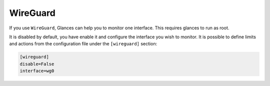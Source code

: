 .. _wireguard:

WireGuard
======

If you use ``WireGuard``, Glances can help you to monitor one interface. This requires glances to run as root.


.. image:: ../_static/wireguard.png

It is disabled by default, you have enable it and configure the interface you wish to monitor. It is possible to define limits and actions from the configuration file
under the ``[wireguard]`` section:

.. code-block:: ini

    [wireguard]
    disable=False
    interface=wg0

